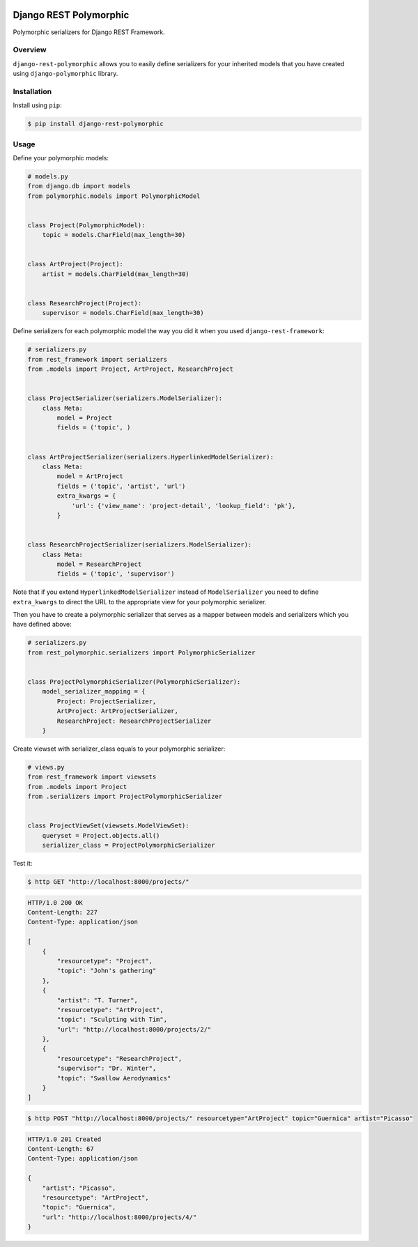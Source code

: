 
.. image:: https://travis-ci.org/apirobot/django-rest-polymorphic.svg?branch=master
    :target: https://travis-ci.org/apirobot/django-rest-polymorphic

.. image:: https://codecov.io/gh/apirobot/django-rest-polymorphic/branch/master/graph/badge.svg
    :target: https://codecov.io/gh/apirobot/django-rest-polymorphic

.. image:: https://badge.fury.io/py/django-rest-polymorphic.svg
    :target: https://badge.fury.io/py/django-rest-polymorphic


=======================
Django REST Polymorphic
=======================

Polymorphic serializers for Django REST Framework.


Overview
--------

``django-rest-polymorphic`` allows you to easily define serializers for your inherited models that you have created using ``django-polymorphic`` library.


Installation
------------

Install using ``pip``:

.. code-block:: bash

    $ pip install django-rest-polymorphic


Usage
-----

Define your polymorphic models:

.. code-block:: python

    # models.py
    from django.db import models
    from polymorphic.models import PolymorphicModel


    class Project(PolymorphicModel):
        topic = models.CharField(max_length=30)


    class ArtProject(Project):
        artist = models.CharField(max_length=30)


    class ResearchProject(Project):
        supervisor = models.CharField(max_length=30)

Define serializers for each polymorphic model the way you did it when you used ``django-rest-framework``:

.. code-block:: python

    # serializers.py
    from rest_framework import serializers
    from .models import Project, ArtProject, ResearchProject


    class ProjectSerializer(serializers.ModelSerializer):
        class Meta:
            model = Project
            fields = ('topic', )


    class ArtProjectSerializer(serializers.HyperlinkedModelSerializer):
        class Meta:
            model = ArtProject
            fields = ('topic', 'artist', 'url')
            extra_kwargs = {
                'url': {'view_name': 'project-detail', 'lookup_field': 'pk'},
            }


    class ResearchProjectSerializer(serializers.ModelSerializer):
        class Meta:
            model = ResearchProject
            fields = ('topic', 'supervisor')

Note that if you extend ``HyperlinkedModelSerializer`` instead of ``ModelSerializer`` you need to define ``extra_kwargs`` to direct the URL to the appropriate view for your polymorphic serializer.

Then you have to create a polymorphic serializer that serves as a mapper between models and serializers which you have defined above:

.. code-block:: python

    # serializers.py
    from rest_polymorphic.serializers import PolymorphicSerializer


    class ProjectPolymorphicSerializer(PolymorphicSerializer):
        model_serializer_mapping = {
            Project: ProjectSerializer,
            ArtProject: ArtProjectSerializer,
            ResearchProject: ResearchProjectSerializer
        }

Create viewset with serializer_class equals to your polymorphic serializer:

.. code-block:: python

    # views.py
    from rest_framework import viewsets
    from .models import Project
    from .serializers import ProjectPolymorphicSerializer


    class ProjectViewSet(viewsets.ModelViewSet):
        queryset = Project.objects.all()
        serializer_class = ProjectPolymorphicSerializer

Test it:

.. code-block:: bash

    $ http GET "http://localhost:8000/projects/"

.. code-block:: http

    HTTP/1.0 200 OK
    Content-Length: 227
    Content-Type: application/json

    [
        {
            "resourcetype": "Project",
            "topic": "John's gathering"
        },
        {
            "artist": "T. Turner",
            "resourcetype": "ArtProject",
            "topic": "Sculpting with Tim",
            "url": "http://localhost:8000/projects/2/"
        },
        {
            "resourcetype": "ResearchProject",
            "supervisor": "Dr. Winter",
            "topic": "Swallow Aerodynamics"
        }
    ]

.. code-block:: bash

    $ http POST "http://localhost:8000/projects/" resourcetype="ArtProject" topic="Guernica" artist="Picasso"

.. code-block:: http

    HTTP/1.0 201 Created
    Content-Length: 67
    Content-Type: application/json

    {
        "artist": "Picasso",
        "resourcetype": "ArtProject",
        "topic": "Guernica",
        "url": "http://localhost:8000/projects/4/"
    }


